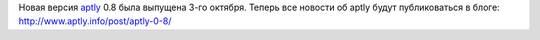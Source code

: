 .. title: aptly 0.8
.. slug: aptly-08
.. date: 2014/10/05 00:57:38
.. tags: aptly, devops
.. link:
.. description:
.. type: text


Новая версия `aptly <http://www.aptly.info>`_ 0.8 была выпущена 3-го октября.
Теперь все новости об aptly будут публиковаться в блоге: http://www.aptly.info/post/aptly-0-8/
